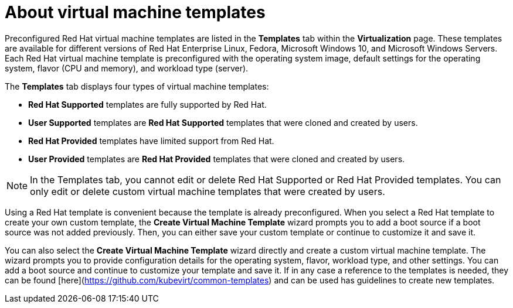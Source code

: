 // Module included in the following assemblies:
//
// * virt/vm_templates/virt-creating-vm-template.adoc

[id="virt-understanding-vm-templates-web_{context}"]
= About virtual machine templates

Preconfigured Red Hat virtual machine templates are listed in the *Templates* tab within the *Virtualization* page. These  templates are available for different versions of Red Hat Enterprise Linux, Fedora, Microsoft Windows 10, and Microsoft Windows Servers. Each Red Hat virtual machine template is preconfigured with the operating system image, default settings for the operating system, flavor (CPU and memory), and workload type (server).

The *Templates* tab displays four types of virtual machine templates:

* *Red Hat Supported* templates are fully supported by Red Hat.
* *User Supported* templates are *Red Hat Supported* templates that were cloned and created by users.
* *Red Hat Provided* templates have limited support from Red Hat.
* *User Provided* templates are *Red Hat Provided* templates that were cloned and created by users.

[NOTE]
====
In the Templates tab, you cannot edit or delete Red Hat Supported or Red Hat Provided templates. You can only edit or delete custom virtual machine templates that were created by users.
====

Using a Red Hat template is convenient because the template is already preconfigured. When you select a Red Hat template to create your own custom template, the *Create Virtual Machine Template* wizard prompts you to add a boot source if a boot source was not added previously. Then, you can either save your custom template or continue to customize it and save it.

You can also select the *Create Virtual Machine Template* wizard directly and create a custom virtual machine template. The wizard prompts you to provide configuration details for the operating system, flavor, workload type, and other settings. You can add a boot source and continue to customize your template and save it.
If in any case a reference to the templates is needed, they can be found [here](https://github.com/kubevirt/common-templates) and can be used has guidelines to create new templates. 
